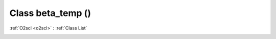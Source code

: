 Class beta_temp ()
==================

:ref:`O2scl <o2scl>` : :ref:`Class List`

.. _beta_temp:

.. doxygenclass:: beta_temp
